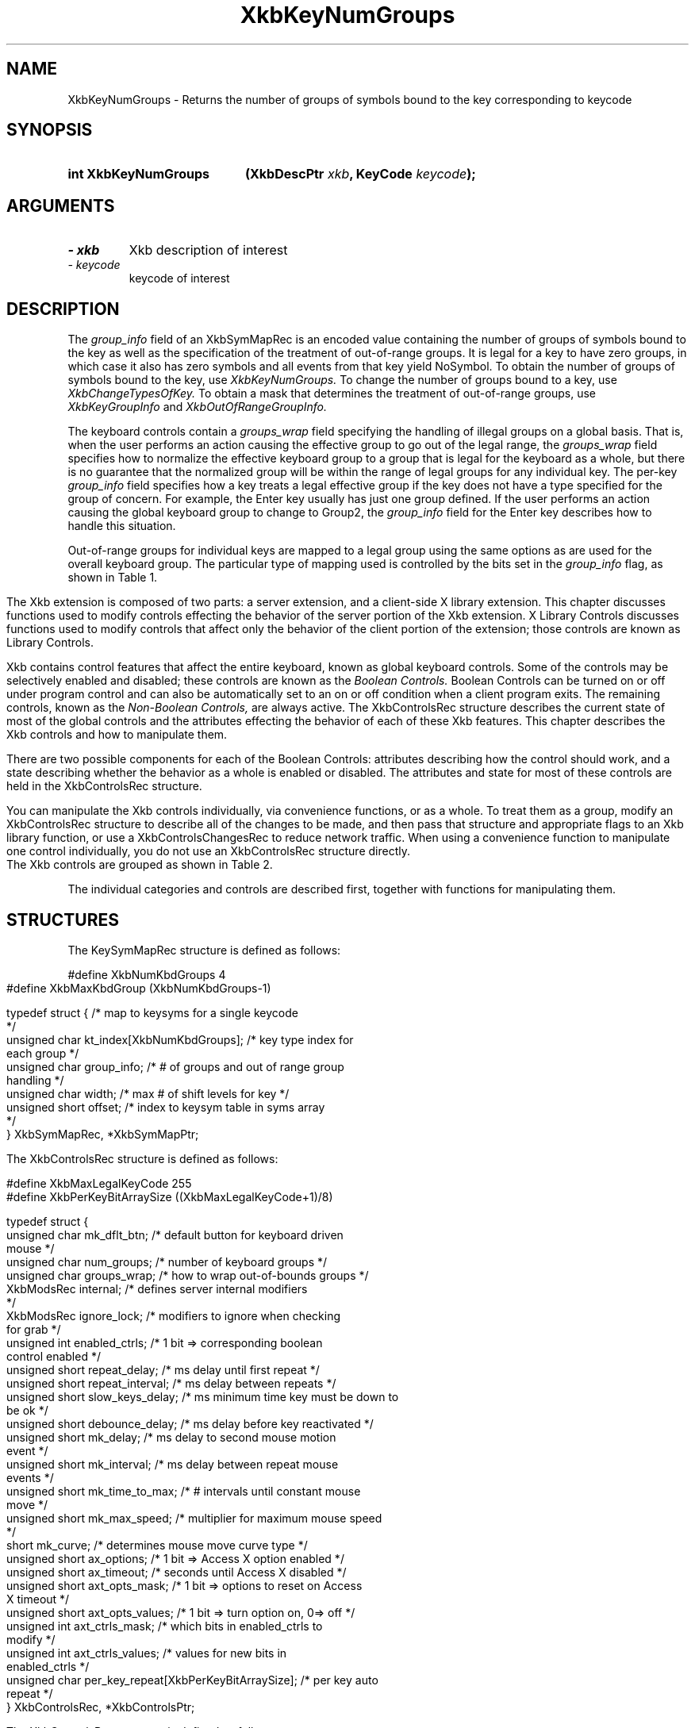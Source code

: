 '\" t
.\" Copyright 1999 Oracle and/or its affiliates. All rights reserved.
.\"
.\" Permission is hereby granted, free of charge, to any person obtaining a
.\" copy of this software and associated documentation files (the "Software"),
.\" to deal in the Software without restriction, including without limitation
.\" the rights to use, copy, modify, merge, publish, distribute, sublicense,
.\" and/or sell copies of the Software, and to permit persons to whom the
.\" Software is furnished to do so, subject to the following conditions:
.\"
.\" The above copyright notice and this permission notice (including the next
.\" paragraph) shall be included in all copies or substantial portions of the
.\" Software.
.\"
.\" THE SOFTWARE IS PROVIDED "AS IS", WITHOUT WARRANTY OF ANY KIND, EXPRESS OR
.\" IMPLIED, INCLUDING BUT NOT LIMITED TO THE WARRANTIES OF MERCHANTABILITY,
.\" FITNESS FOR A PARTICULAR PURPOSE AND NONINFRINGEMENT.  IN NO EVENT SHALL
.\" THE AUTHORS OR COPYRIGHT HOLDERS BE LIABLE FOR ANY CLAIM, DAMAGES OR OTHER
.\" LIABILITY, WHETHER IN AN ACTION OF CONTRACT, TORT OR OTHERWISE, ARISING
.\" FROM, OUT OF OR IN CONNECTION WITH THE SOFTWARE OR THE USE OR OTHER
.\" DEALINGS IN THE SOFTWARE.
.\"
.TH XkbKeyNumGroups __libmansuffix__ __xorgversion__ "XKB FUNCTIONS"
.SH NAME
XkbKeyNumGroups \- Returns the number of groups of symbols bound to the key 
corresponding to keycode
.SH SYNOPSIS
.HP
.B int XkbKeyNumGroups
.BI "(\^XkbDescPtr " "xkb" "\^,"
.BI "KeyCode " "keycode" "\^);"
.if n .ti +5n
.if t .ti +.5i
.SH ARGUMENTS
.TP
.I \- xkb
Xkb description of interest
.TP
.I \- keycode
keycode of interest
.SH DESCRIPTION
.LP
The 
.I group_info 
field of an XkbSymMapRec is an encoded value containing the number of groups of 
symbols bound to the 
key as well as the specification of the treatment of out-of-range groups. It is 
legal for a key to 
have zero groups, in which case it also has zero symbols and all events from 
that key yield NoSymbol. 
To obtain the number of groups of symbols bound to the key, use 
.I XkbKeyNumGroups. 
To change the number of groups bound to a key, use 
.I XkbChangeTypesOfKey. 
To obtain a mask that determines the treatment of out-of-range groups, use
.I XkbKeyGroupInfo 
and 
.I XkbOutOfRangeGroupInfo.

The keyboard controls contain a 
.I groups_wrap 
field specifying the handling of illegal groups on a global basis. That is, when 
the user performs an 
action causing the effective group to go out of the legal range, the 
.I groups_wrap 
field specifies how to normalize the effective keyboard group to a group that is 
legal for the 
keyboard as a whole, but there is no guarantee that the normalized group will be 
within the range of 
legal groups for any individual key. The per-key 
.I group_info 
field specifies how a key treats a legal effective group if the key does not 
have a type specified for 
the group of concern. For example, the Enter key usually has just one group 
defined. If the user 
performs an action causing the global keyboard group to change to Group2, the 
.I group_info 
field for the Enter key describes how to handle this situation.

Out-of-range groups for individual keys are mapped to a legal group using the 
same options as are used 
for the overall keyboard group. The particular type of mapping used is 
controlled by the bits set in 
the 
.I group_info 
flag, as shown in Table 1.
.bp
.TS
c s
l l
l l.
Table 1 group_info Range Normalization
_
Bits set in group_info	Normalization method
_
XkbRedirectIntoRange	XkbRedirectIntoRange
XkbClampIntoRange	XkbClampIntoRange
none of the above	XkbWrapIntoRange
.TE
.LP
.\"--- Chapter 10
The Xkb extension is composed of two parts: a server extension, and a 
client-side X library extension. 
This chapter discusses functions used to modify controls effecting the behavior 
of the server portion 
of the Xkb extension. X Library Controls discusses functions used to modify 
controls that affect only 
the behavior of the client portion of the extension; those controls are known as 
Library Controls.

Xkb contains control features that affect the entire keyboard, known as global 
keyboard controls. Some 
of the controls may be selectively enabled and disabled; these controls are 
known as the 
.I Boolean Controls. 
Boolean Controls can be turned on or off under program control and can also be 
automatically set to an 
on or off condition when a client program exits. The remaining controls, known 
as the 
.I Non-Boolean Controls, 
are always active. The XkbControlsRec structure describes the current state of 
most of the global 
controls and the attributes effecting the behavior of each of these Xkb 
features. This chapter 
describes the Xkb controls and how to manipulate them.

There are two possible components for each of the Boolean Controls: attributes 
describing how the 
control should work, and a state describing whether the behavior as a whole is 
enabled or disabled. 
The attributes and state for most of these controls are held in the 
XkbControlsRec structure.

You can manipulate the Xkb controls individually, via convenience functions, or 
as a whole. To treat 
them as a group, modify an XkbControlsRec structure to describe all of the 
changes to be made, and 
then pass that structure and appropriate flags to an Xkb library function, or 
use a 
XkbControlsChangesRec to reduce network traffic. When using a convenience 
function to manipulate one 
control individually, you do not use an XkbControlsRec structure directly.

The Xkb controls are grouped as shown in Table 2.
.ad l
.TS
c s s 
l l l
lw(2i) l l.
Table 2 Xkb Keyboard Controls
_
Type of Control	Control Name	Boolean Control?
_
T{
Controls for enabling and \%disabling other controls
T}	EnabledControls	No
\^	AutoReset	No
_
T{
Control for bell behavior
T}	AudibleBell	Boolean
_
T{
Controls for repeat key behavior
T}	PerKeyRepeat	No
\^	RepeatKeys	Boolean
\^	DetectableAutorepeat	Boolean
_
T{
Controls for \%keyboard overlays
T}	Overlay1	Boolean
\^	Overlay2	Boolean
_
T{
Controls for using the mouse from the keyboard
T}	MouseKeys	Boolean
\^	MouseKeysAccel	Boolean
_
T{
Controls for better keyboard access by
physically impaired persons
T}	AccessXFeedback	Boolean
\^	AccessXKeys	Boolean
\^	AccessXTimeout	Boolean
\^	BounceKeys	Boolean
\^	SlowKeys	Boolean
\^	StickyKeys	Boolean
_
T{
Controls for general keyboard mapping
T}	GroupsWrap	No
\^	IgnoreGroupLock	Boolean
\^	IgnoreLockMods	No
\^	InternalMods	No
_
.TE
.ad n

.LP
The individual categories and controls are described first, together with 
functions for manipulating 
them.
.SH STRUCTURES
.LP
The KeySymMapRec structure is defined as follows:
.nf

    #define XkbNumKbdGroups             4
    #define XkbMaxKbdGroup              (XkbNumKbdGroups-1)
    
    typedef struct {                    /\&* map to keysyms for a single keycode 
*/
        unsigned char       kt_index[XkbNumKbdGroups];  /\&* key type index for 
each group */
        unsigned char       group_info; /\&* # of groups and out of range group 
handling */
        unsigned char       width;      /\&* max # of shift levels for key */
        unsigned short      offset;     /\&* index to keysym table in syms array 
*/
    } XkbSymMapRec, *XkbSymMapPtr;

.fi
.LP
The XkbControlsRec structure is defined as follows:
.nf

    #define XkbMaxLegalKeyCode     255
    #define XkbPerKeyBitArraySize  ((XkbMaxLegalKeyCode+1)/8)
    
    
    typedef struct {
        unsigned char   mk_dflt_btn;      /\&* default button for keyboard driven 
mouse */
        unsigned char   num_groups;       /\&* number of keyboard groups */
        unsigned char   groups_wrap;      /\&* how to wrap out-of-bounds groups */
        XkbModsRec      internal;         /\&* defines server internal modifiers 
*/
        XkbModsRec      ignore_lock;      /\&* modifiers to ignore when checking 
for grab */
        unsigned int    enabled_ctrls;    /\&* 1 bit => corresponding boolean 
control enabled */
        unsigned short  repeat_delay;     /\&* ms delay until first repeat */
        unsigned short  repeat_interval;  /\&* ms delay between repeats */
        unsigned short  slow_keys_delay;  /\&* ms minimum time key must be down to 
be ok */
        unsigned short  debounce_delay;   /\&* ms delay before key reactivated */
        unsigned short  mk_delay;         /\&* ms delay to second mouse motion 
event */
        unsigned short  mk_interval;      /\&* ms delay between repeat mouse 
events */
        unsigned short  mk_time_to_max;   /\&* # intervals until constant mouse 
move */
        unsigned short  mk_max_speed;     /\&* multiplier for maximum mouse speed 
*/
        short           mk_curve;         /\&* determines mouse move curve type */
        unsigned short  ax_options;       /\&* 1 bit => Access X option enabled */
        unsigned short  ax_timeout;       /\&* seconds until Access X disabled */
        unsigned short  axt_opts_mask;    /\&* 1 bit => options to reset on Access 
X timeout */
        unsigned short  axt_opts_values;  /\&* 1 bit => turn option on, 0=> off */
        unsigned int    axt_ctrls_mask;   /\&* which bits in enabled_ctrls to 
modify */
        unsigned int    axt_ctrls_values; /\&* values for new bits in 
enabled_ctrls */
        unsigned char   per_key_repeat[XkbPerKeyBitArraySize];  /\&* per key auto 
repeat */
     } XkbControlsRec, *XkbControlsPtr;
.fi

.nf
The XkbControlsRec structure is defined as follows:

    #define XkbMaxLegalKeyCode     255
    #define XkbPerKeyBitArraySize  ((XkbMaxLegalKeyCode+1)/8)
    
    
    typedef struct {
        unsigned char   mk_dflt_btn;      /\&* default button for keyboard driven 
mouse */
        unsigned char   num_groups;       /\&* number of keyboard groups */
        unsigned char   groups_wrap;      /\&* how to wrap out-of-bounds groups */
        XkbModsRec      internal;         /\&* defines server internal modifiers 
*/
        XkbModsRec      ignore_lock;      /\&* modifiers to ignore when checking 
for grab */
        unsigned int    enabled_ctrls;    /\&* 1 bit => corresponding boolean 
control enabled */
        unsigned short  repeat_delay;     /\&* ms delay until first repeat */
        unsigned short  repeat_interval;  /\&* ms delay between repeats */
        unsigned short  slow_keys_delay;  /\&* ms minimum time key must be down to 
be ok */
        unsigned short  debounce_delay;   /\&* ms delay before key reactivated */
        unsigned short  mk_delay;         /\&* ms delay to second mouse motion 
event */
        unsigned short  mk_interval;      /\&* ms delay between repeat mouse 
events */
        unsigned short  mk_time_to_max;   /\&* # intervals until constant mouse 
move */
        unsigned short  mk_max_speed;     /\&* multiplier for maximum mouse speed 
*/
        short           mk_curve;         /\&* determines mouse move curve type */
        unsigned short  ax_options;       /\&* 1 bit => Access X option enabled */
        unsigned short  ax_timeout;       /\&* seconds until Access X disabled */
        unsigned short  axt_opts_mask;    /\&* 1 bit => options to reset on Access 
X timeout */
        unsigned short  axt_opts_values;  /\&* 1 bit => turn option on, 0=> off */
        unsigned int    axt_ctrls_mask;   /\&* which bits in enabled_ctrls to 
modify */
        unsigned int    axt_ctrls_values; /\&* values for new bits in 
enabled_ctrls */
        unsigned char   per_key_repeat[XkbPerKeyBitArraySize];  /\&* per key auto 
repeat */
     } XkbControlsRec, *XkbControlsPtr;
.fi
.SH "SEE ALSO"
.BR XkbChangeTypesOfKey (__libmansuffix__),
.BR XkbKeyGroupInfo (__libmansuffix__),
.BR XkbOutOfRangeGroupInfo. (__libmansuffix__)
